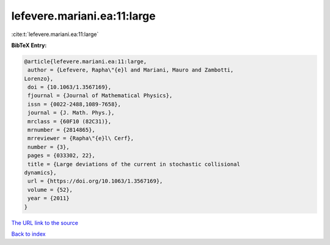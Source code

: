 lefevere.mariani.ea:11:large
============================

:cite:t:`lefevere.mariani.ea:11:large`

**BibTeX Entry:**

.. code-block:: bibtex

   @article{lefevere.mariani.ea:11:large,
    author = {Lefevere, Rapha\"{e}l and Mariani, Mauro and Zambotti,
   Lorenzo},
    doi = {10.1063/1.3567169},
    fjournal = {Journal of Mathematical Physics},
    issn = {0022-2488,1089-7658},
    journal = {J. Math. Phys.},
    mrclass = {60F10 (82C31)},
    mrnumber = {2814865},
    mrreviewer = {Rapha\"{e}l\ Cerf},
    number = {3},
    pages = {033302, 22},
    title = {Large deviations of the current in stochastic collisional
   dynamics},
    url = {https://doi.org/10.1063/1.3567169},
    volume = {52},
    year = {2011}
   }

`The URL link to the source <ttps://doi.org/10.1063/1.3567169}>`__


`Back to index <../By-Cite-Keys.html>`__
